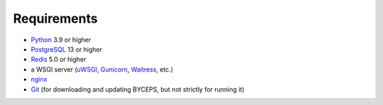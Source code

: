 Requirements
============

* Python_ 3.9 or higher
* PostgreSQL_ 13 or higher
* Redis_ 5.0 or higher
* a WSGI server (uWSGI_, Gunicorn_, Waitress_, etc.)
* nginx_
* Git_ (for downloading and updating BYCEPS, but not strictly for running it)

.. _Git: https://git-scm.com/
.. _Gunicorn: https://gunicorn.org/
.. _nginx: https://nginx.org/
.. _PostgreSQL: https://www.postgresql.org/
.. _Python: https://www.python.org/
.. _Redis: https://redis.io/
.. _uWSGI: https://uwsgi-docs.readthedocs.io/
.. _Waitress: https://github.com/Pylons/waitress
